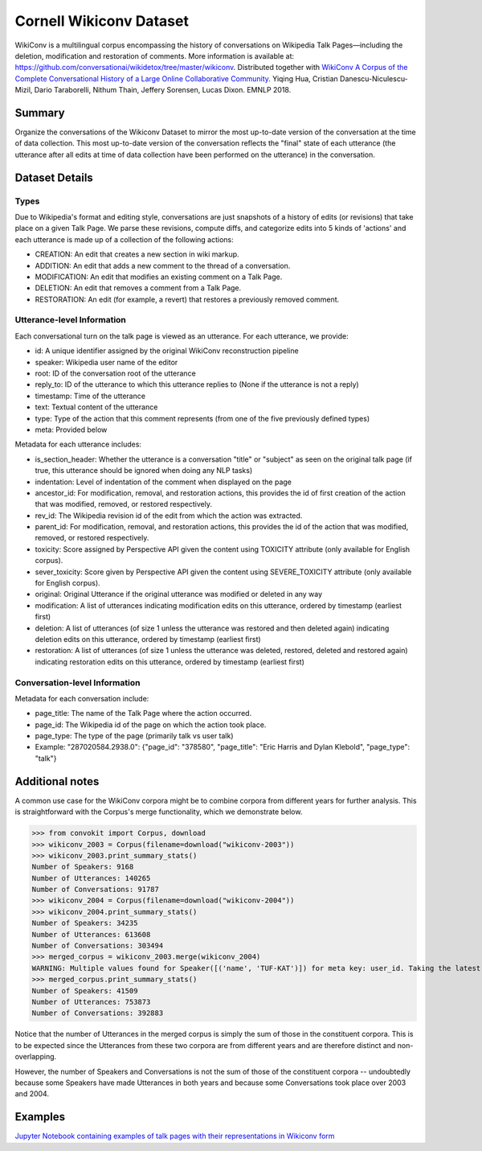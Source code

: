 Cornell Wikiconv Dataset
========================
WikiConv is a multilingual corpus encompassing the history of conversations on Wikipedia Talk Pages—including the deletion, modification and restoration of comments. More information is available at: https://github.com/conversationai/wikidetox/tree/master/wikiconv. 
Distributed together with `WikiConv A Corpus of the Complete Conversational History of a Large Online Collaborative Community <Http://www.cs.cornell.edu/~cristian/index_files/wikiconv-conversation-corpus.pdf>`_. 
Yiqing Hua, Cristian Danescu-Niculescu-Mizil, Dario Taraborelli, Nithum Thain, Jeffery Sorensen, Lucas Dixon. EMNLP 2018. 

Summary
-------
Organize the conversations of the Wikiconv Dataset to mirror the most up-to-date version of the conversation at the time of data collection. This most up-to-date version of the conversation reflects the "final" state of each utterance (the utterance after all edits at time of data collection have been performed on the utterance) in the conversation. 


Dataset Details
---------------

Types
^^^^^
Due to Wikipedia's format and editing style, conversations are just snapshots of a history of edits (or revisions) that take place on a given Talk Page. We parse these revisions, compute diffs, and categorize edits into 5 kinds of 'actions' and each utterance is made up of a collection of the following actions:

- CREATION: An edit that creates a new section in wiki markup.
- ADDITION: An edit that adds a new comment to the thread of a conversation.
- MODIFICATION: An edit that modifies an existing comment on a Talk Page.
- DELETION: An edit that removes a comment from a Talk Page.
- RESTORATION: An edit (for example, a revert) that restores a previously removed comment.

Utterance-level Information
^^^^^^^^^^^^^^^^^^^^^^^^^^^

Each conversational turn on the talk page is viewed as an utterance. For each utterance, we provide:

- id: A unique identifier assigned by the original WikiConv reconstruction pipeline
- speaker: Wikipedia user name of the editor
- root: ID of the conversation root of the utterance
- reply_to: ID of the utterance to which this utterance replies to (None if the utterance is not a reply)
- timestamp: Time of the utterance
- text: Textual content of the utterance
- type: Type of the action that this comment represents (from one of the five previously defined types)
- meta: Provided below

Metadata for each utterance includes:

- is_section_header: Whether the utterance is a conversation "title" or "subject" as seen on the original talk page (if true, this utterance should be ignored when doing any NLP tasks)
- indentation: Level of indentation of the comment when displayed on the page
- ancestor_id: For modification, removal, and restoration actions, this provides the id of first creation of the action that was modified, removed, or restored respectively.
- rev_id: The Wikipedia revision id of the edit from which the action was extracted.
- parent_id: For modification, removal, and restoration actions, this provides the id of the action that was modified, removed, or restored respectively.
- toxicity: Score assigned by Perspective API given the content using TOXICITY attribute (only available for English corpus).
- sever_toxicity: Score given by Perspective API given the content using SEVERE_TOXICITY attribute (only available for English corpus).
- original: Original Utterance if the original utterance was modified or deleted in any way 
- modification: A list of utterances indicating modification edits on this utterance, ordered by timestamp (earliest first)
- deletion: A list of utterances (of size 1 unless the utterance was restored and then deleted again) indicating deletion edits on this utterance, ordered by timestamp (earliest first)
- restoration: A list of utterances (of size 1 unless the utterance was deleted, restored, deleted and restored again) indicating restoration edits on this utterance, ordered by timestamp (earliest first)


Conversation-level Information
^^^^^^^^^^^^^^^^^^^^^^^^^^^^^^
Metadata for each conversation include:

- page_title: The name of the Talk Page where the action occurred.
- page_id: The Wikipedia id of the page on which the action took place.
- page_type: The type of the page (primarily talk vs user talk)
- Example: "287020584.2938.0": {"page_id": "378580", "page_title": "Eric Harris and Dylan Klebold", "page_type": "talk"}


Additional notes
----------------
A common use case for the WikiConv corpora might be to combine corpora from different years for further analysis. This is straightforward with the Corpus's merge functionality, which we demonstrate below.

>>> from convokit import Corpus, download
>>> wikiconv_2003 = Corpus(filename=download("wikiconv-2003"))
>>> wikiconv_2003.print_summary_stats()
Number of Speakers: 9168
Number of Utterances: 140265
Number of Conversations: 91787
>>> wikiconv_2004 = Corpus(filename=download("wikiconv-2004"))
>>> wikiconv_2004.print_summary_stats()
Number of Speakers: 34235
Number of Utterances: 613608
Number of Conversations: 303494
>>> merged_corpus = wikiconv_2003.merge(wikiconv_2004)
WARNING: Multiple values found for Speaker([('name', 'TUF-KAT')]) for meta key: user_id. Taking the latest one found
>>> merged_corpus.print_summary_stats()
Number of Speakers: 41509
Number of Utterances: 753873
Number of Conversations: 392883

Notice that the number of Utterances in the merged corpus is simply the sum of those in the constituent corpora. This is to be expected since the Utterances from these two corpora are from different years and are therefore distinct and non-overlapping.

However, the number of Speakers and Conversations is not the sum of those of the constituent corpora -- undoubtedly because some Speakers have made Utterances in both years and because some Conversations took place over 2003 and 2004.

Examples
--------
`Jupyter Notebook containing examples of talk pages with their representations in Wikiconv form <https://github.com/CornellNLP/Cornell-Conversational-Analysis-Toolkit/blob/master/examples/dataset-examples/wikiconv/Create_Conversations_Script.ipynb>`_
